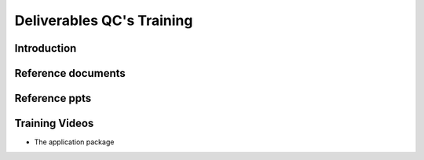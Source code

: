 .. Deliverable QC Training


Deliverables QC's Training
==========================

Introduction
------------



Reference documents
-------------------



Reference ppts
--------------


Training Videos
--------------

* The application package

.. raw:: html

    <video  width="320" height="240" src="_static/01_application_package.mp4" controls></video>







